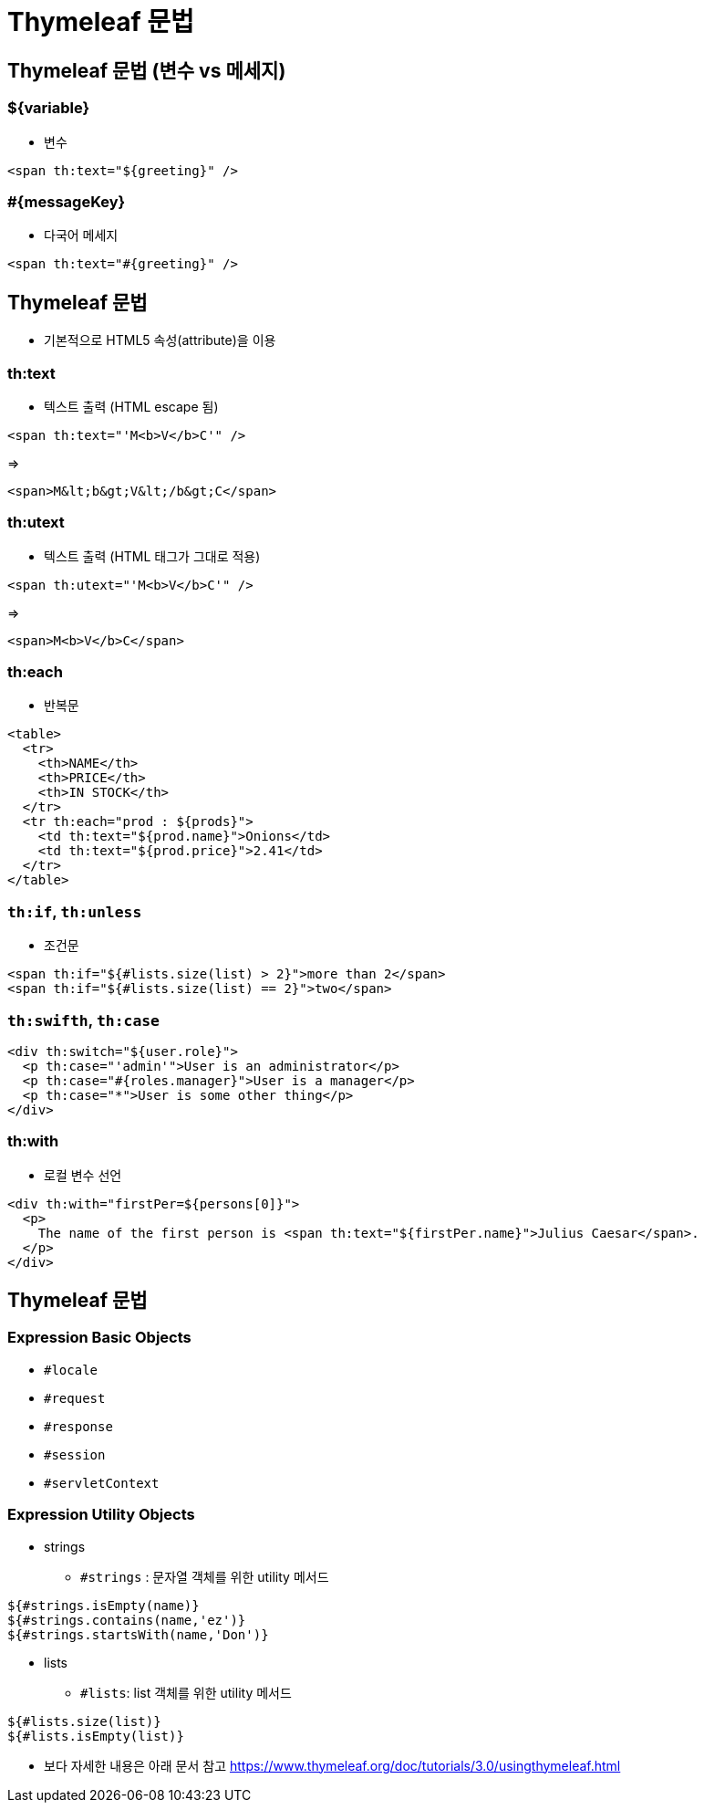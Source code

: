 = Thymeleaf 문법

== Thymeleaf 문법 (변수 vs 메세지)

=== ${variable}

* 변수
[source,html]
----
<span th:text="${greeting}" />

----

=== #{messageKey}

* 다국어 메세지
[source,html]
----
<span th:text="#{greeting}" />

----

== Thymeleaf 문법

* 기본적으로 HTML5 속성(attribute)을 이용

=== th:text

* 텍스트 출력 (HTML escape 됨)

[source,html]
----
<span th:text="'M<b>V</b>C'" />

----

=&gt;

[source,html]
----
<span>M&lt;b&gt;V&lt;/b&gt;C</span>

----

=== th:utext

* 텍스트 출력 (HTML 태그가 그대로 적용)

[source,html]
----
<span th:utext="'M<b>V</b>C'" />

----

=&gt;

[source,html]
----
<span>M<b>V</b>C</span>

----

=== th:each

* 반복문

[source,html]
----
<table>
  <tr>
    <th>NAME</th>
    <th>PRICE</th>
    <th>IN STOCK</th>
  </tr>
  <tr th:each="prod : ${prods}">
    <td th:text="${prod.name}">Onions</td>
    <td th:text="${prod.price}">2.41</td>
  </tr>
</table>

----

=== `th:if`, `th:unless`

* 조건문

[source,html]
----
<span th:if="${#lists.size(list) > 2}">more than 2</span>
<span th:if="${#lists.size(list) == 2}">two</span>

----

=== `th:swifth`, `th:case`

[source,html]
----
<div th:switch="${user.role}">
  <p th:case="'admin'">User is an administrator</p>
  <p th:case="#{roles.manager}">User is a manager</p>
  <p th:case="*">User is some other thing</p>
</div>

----

=== th:with

* 로컬 변수 선언

[source,html]
----
<div th:with="firstPer=${persons[0]}">
  <p>
    The name of the first person is <span th:text="${firstPer.name}">Julius Caesar</span>.
  </p>
</div>

----

== Thymeleaf 문법

=== Expression Basic Objects

* `#locale`
* `#request`
* `#response`
* `#session`
* `#servletContext`

=== Expression Utility Objects

* strings
** `#strings` : 문자열 객체를 위한 utility 메서드

[source,html]
----
${#strings.isEmpty(name)}
${#strings.contains(name,'ez')} 
${#strings.startsWith(name,'Don')}
----

* lists
** `#lists`: list 객체를 위한 utility 메서드

[source,html]
----
${#lists.size(list)}
${#lists.isEmpty(list)}
----

* 보다 자세한 내용은 아래 문서 참고
 https://www.thymeleaf.org/doc/tutorials/3.0/usingthymeleaf.html